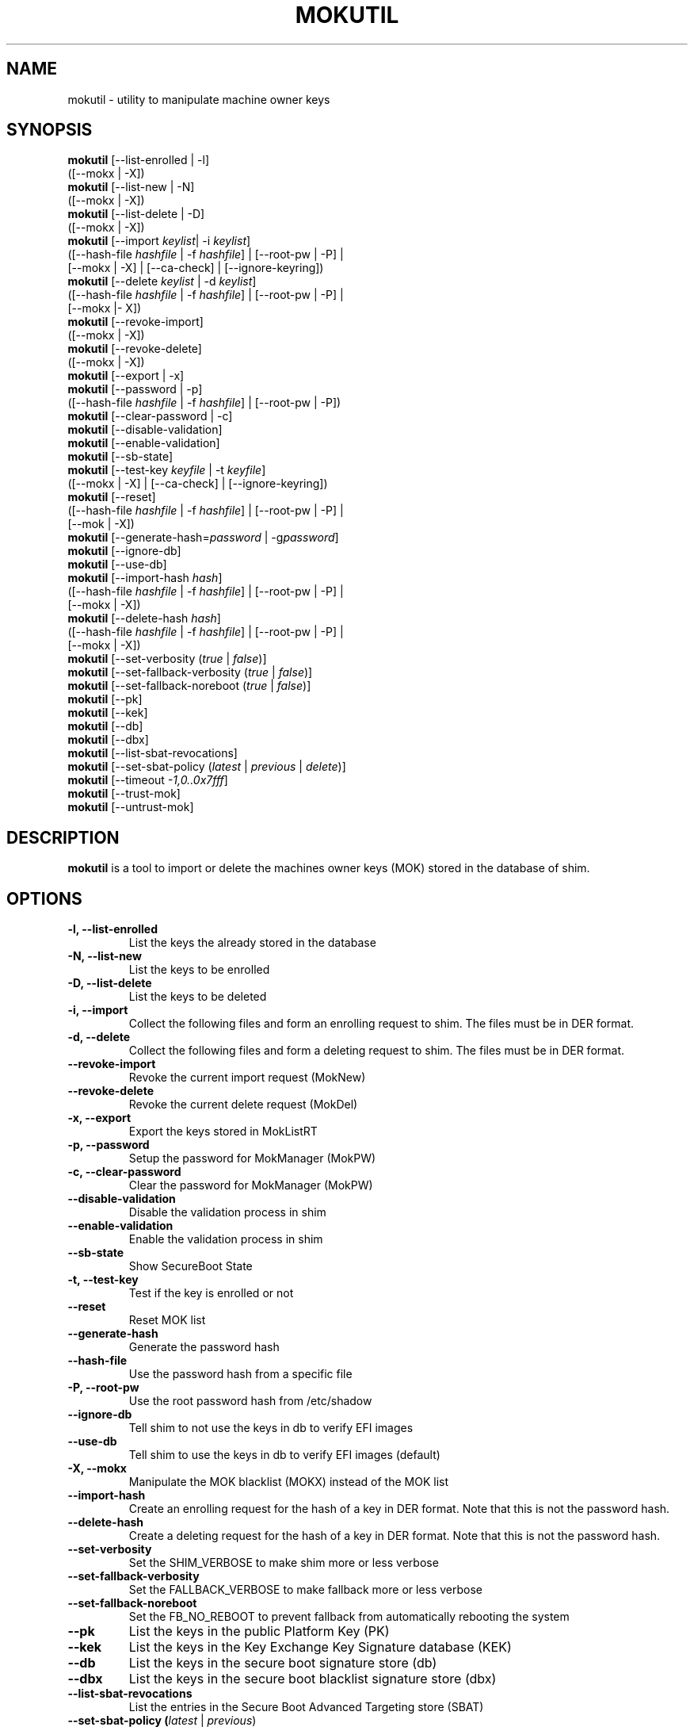 .TH MOKUTIL 1 "Thu Jul 25 2013"
.SH NAME

mokutil \- utility to manipulate machine owner keys

.SH SYNOPSIS
\fBmokutil\fR [--list-enrolled | -l]
        ([--mokx | -X])
.br
\fBmokutil\fR [--list-new | -N]
        ([--mokx | -X])
.br
\fBmokutil\fR [--list-delete | -D]
        ([--mokx | -X])
.br
\fBmokutil\fR [--import \fIkeylist\fR| -i \fIkeylist\fR]
        ([--hash-file \fIhashfile\fR | -f \fIhashfile\fR] | [--root-pw | -P] |
         [--mokx | -X] | [--ca-check] | [--ignore-keyring])
.br
\fBmokutil\fR [--delete \fIkeylist\fR | -d \fIkeylist\fR]
        ([--hash-file \fIhashfile\fR | -f \fIhashfile\fR] | [--root-pw | -P] |
         [--mokx |- X])
.br
\fBmokutil\fR [--revoke-import]
        ([--mokx | -X])
.br
\fBmokutil\fR [--revoke-delete]
        ([--mokx | -X])
.br
\fBmokutil\fR [--export | -x]
.br
\fBmokutil\fR [--password | -p]
        ([--hash-file \fIhashfile\fR | -f \fIhashfile\fR] | [--root-pw | -P])
.br
\fBmokutil\fR [--clear-password | -c]
.br
\fBmokutil\fR [--disable-validation]
.br
\fBmokutil\fR [--enable-validation]
.br
\fBmokutil\fR [--sb-state]
.br
\fBmokutil\fR [--test-key \fIkeyfile\fR | -t \fIkeyfile\fR]
        ([--mokx | -X] | [--ca-check] | [--ignore-keyring])
.br
\fBmokutil\fR [--reset]
        ([--hash-file \fIhashfile\fR | -f \fIhashfile\fR] | [--root-pw | -P] |
         [--mok | -X])
.br
\fBmokutil\fR [--generate-hash=\fIpassword\fR | -g\fIpassword\fR]
.br
\fBmokutil\fR [--ignore-db]
.br
\fBmokutil\fR [--use-db]
.br
\fBmokutil\fR [--import-hash \fIhash\fR]
        ([--hash-file \fIhashfile\fR | -f \fIhashfile\fR] | [--root-pw | -P] |
         [--mokx | -X])
.br
\fBmokutil\fR [--delete-hash \fIhash\fR]
        ([--hash-file \fIhashfile\fR | -f \fIhashfile\fR] | [--root-pw | -P] |
         [--mokx | -X])
.br
\fBmokutil\fR [--set-verbosity (\fItrue\fR | \fIfalse\fR)]
.br
\fBmokutil\fR [--set-fallback-verbosity (\fItrue\fR | \fIfalse\fR)]
.br
\fBmokutil\fR [--set-fallback-noreboot (\fItrue\fR | \fIfalse\fR)]
.br
\fBmokutil\fR [--pk]
.br
\fBmokutil\fR [--kek]
.br
\fBmokutil\fR [--db]
.br
\fBmokutil\fR [--dbx]
.br
\fBmokutil\fR [--list-sbat-revocations]
.br
\fBmokutil\fR [--set-sbat-policy (\fIlatest\fR | \fIprevious\fR | \fIdelete\fR)]
.br
\fBmokutil\fR [--timeout \fI-1,0..0x7fff\fR]
.br
\fBmokutil\fR [--trust-mok]
.br
\fBmokutil\fR [--untrust-mok]
.br

.SH DESCRIPTION
\fBmokutil\fR is a tool to import or delete the machines owner keys
(MOK) stored in the database of shim.

.SH OPTIONS
.TP
\fB-l, --list-enrolled\fR
List the keys the already stored in the database
.TP
\fB-N, --list-new\fR
List the keys to be enrolled
.TP
\fB-D, --list-delete\fR
List the keys to be deleted
.TP
\fB-i, --import\fR
Collect the following files and form an enrolling request to shim. The files must
be in DER format.
.TP
\fB-d, --delete\fR
Collect the following files and form a deleting request to shim. The files must be
in DER format.
.TP
\fB--revoke-import\fR
Revoke the current import request (MokNew)
.TP
\fB--revoke-delete\fR
Revoke the current delete request (MokDel)
.TP
\fB-x, --export\fR
Export the keys stored in MokListRT
.TP
\fB-p, --password\fR
Setup the password for MokManager (MokPW)
.TP
\fB-c, --clear-password\fR
Clear the password for MokManager (MokPW)
.TP
\fB--disable-validation\fR
Disable the validation process in shim
.TP
\fB--enable-validation\fR
Enable the validation process in shim
.TP
\fB--sb-state\fR
Show SecureBoot State
.TP
\fB-t, --test-key\fR
Test if the key is enrolled or not
.TP
\fB--reset\fR
Reset MOK list
.TP
\fB--generate-hash\fR
Generate the password hash
.TP
\fB--hash-file\fR
Use the password hash from a specific file
.TP
\fB-P, --root-pw\fR
Use the root password hash from /etc/shadow
.TP
\fB--ignore-db\fR
Tell shim to not use the keys in db to verify EFI images
.TP
\fB--use-db\fR
Tell shim to use the keys in db to verify EFI images (default)
.TP
\fB-X, --mokx\fR
Manipulate the MOK blacklist (MOKX) instead of the MOK list
.TP
\fB--import-hash\fR
Create an enrolling request for the hash of a key in DER format. Note that
this is not the password hash.
.TP
\fB--delete-hash\fR
Create a deleting request for the hash of a key in DER format. Note that
this is not the password hash.
.TP
\fB--set-verbosity\fR
Set the SHIM_VERBOSE to make shim more or less verbose
.TP
\fB--set-fallback-verbosity\fR
Set the FALLBACK_VERBOSE to make fallback more or less verbose
.TP
\fB--set-fallback-noreboot\fR
Set the FB_NO_REBOOT to prevent fallback from automatically rebooting the system
.TP
\fB--pk\fR
List the keys in the public Platform Key (PK)
.TP
\fB--kek\fR
List the keys in the Key Exchange Key Signature database (KEK)
.TP
\fB--db\fR
List the keys in the secure boot signature store (db)
.TP
\fB--dbx\fR
List the keys in the secure boot blacklist signature store (dbx)
.TP
\fB--list-sbat-revocations\fR
List the entries in the Secure Boot Advanced Targeting store (SBAT)
.TP
\fB--set-sbat-policy (\fIlatest\fR | \fIprevious\fR)\fR
Set the SbatPolicy UEFI Variable to have shim apply either the latest
or the previous SBAT revocations.  If UEFI Secure Boot is disabled, then
shim will automatically delete SBAT revocations
.TP
\fB--set-ssp-policy (\fIlatest\fR | \fIprevious\fR | \fIdelete\fR)\fR
Set the SspPolicy UEFI Variable to have shim apply either the latest
or the previous Windows SkuSiPolicy to manage bootmgr revocations. Since
these are non-native revocations, shim will not automatically delete
them. If this is needed, spp-policy can be set to delete when Secure
Boot is disabled. The delete policy is non-persistent.
.TP
\fB--timeout\fR
Set the timeout for MOK prompt
.TP
\fB--ca-check\fR
Check if the CA of the given key is already enrolled or blocked in the key
databases.
.TP
\fB--ignore-keyring\fR
Ignore the kernel builtin trusted keys keyring check when enrolling a key into MokList
.TP
\fB--trust-mok\fR
Trust MOK keys within the kernel keyring
.TP
\fB--untrust-mok\fR
Do not trust MOK keys within the kernel keyring
.TP
